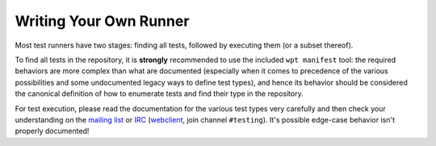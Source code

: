 Writing Your Own Runner
=======================

Most test runners have two stages: finding all tests, followed by
executing them (or a subset thereof).

To find all tests in the repository, it is **strongly** recommended to
use the included ``wpt manifest`` tool: the required behaviors are more
complex than what are documented (especially when it comes to
precedence of the various possibilities and some undocumented legacy
ways to define test types), and hence its behavior should be
considered the canonical definition of how to enumerate tests and find
their type in the repository.

For test execution, please read the documentation for the various test types
very carefully and then check your understanding on
the `mailing list`_ or `IRC`_ (`webclient`_, join
channel ``#testing``). It's possible edge-case behavior isn't properly
documented!

.. _mailing list: https://lists.w3.org/Archives/Public/public-test-infra/
.. _IRC: irc://irc.w3.org:6667/testing
.. _webclient: http://irc.w3.org
